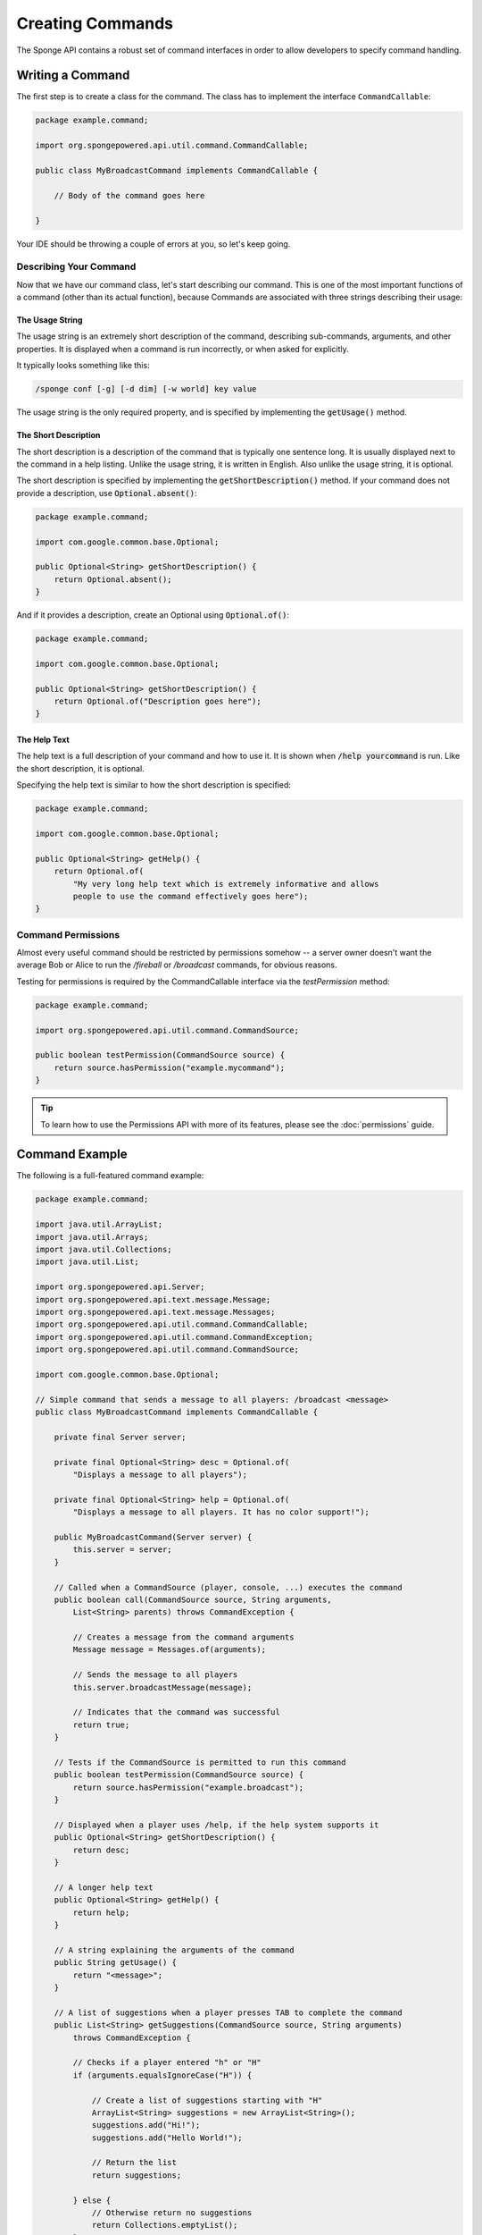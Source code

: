 =================
Creating Commands
=================

The Sponge API contains a robust set of command interfaces in order to allow developers to specify command handling.

Writing a Command
=================

The first step is to create a class for the command. The class has to implement the interface ``CommandCallable``:

.. code-block:: java

    package example.command;

    import org.spongepowered.api.util.command.CommandCallable;

    public class MyBroadcastCommand implements CommandCallable {

        // Body of the command goes here

    }

Your IDE should be throwing a couple of errors at you, so let's keep going.

Describing Your Command
~~~~~~~~~~~~~~~~~~~~~~~

Now that we have our command class, let's start describing our command.
This is one of the most important functions of a command (other than its actual function), because
Commands are associated with three strings describing their usage:

The Usage String
----------------

The usage string is an extremely short description of the command, describing sub-commands, arguments, and other properties.
It is displayed when a command is run incorrectly, or when asked for explicitly.

It typically looks something like this:

.. code-block:: none

  /sponge conf [-g] [-d dim] [-w world] key value

The usage string is the only required property, and is specified by implementing the :code:`getUsage()` method.

The Short Description
---------------------

The short description is a description of the command that is typically one sentence long.
It is usually displayed next to the command in a help listing.
Unlike the usage string, it is written in English. Also unlike the usage string, it is optional.

The short description is specified by implementing the :code:`getShortDescription()` method.
If your command does not provide a description, use :code:`Optional.absent()`:

.. code-block:: java

  package example.command;

  import com.google.common.base.Optional;

  public Optional<String> getShortDescription() {
      return Optional.absent();
  }

And if it provides a description, create an Optional using :code:`Optional.of()`:

.. code-block:: java

  package example.command;

  import com.google.common.base.Optional;

  public Optional<String> getShortDescription() {
      return Optional.of("Description goes here");
  }

The Help Text
-------------

The help text is a full description of your command and how to use it.
It is shown when :code:`/help yourcommand` is run. Like the short description, it is optional.

Specifying the help text is similar to how the short description is specified:

.. code-block:: java

    package example.command;

    import com.google.common.base.Optional;

    public Optional<String> getHelp() {
        return Optional.of(
            "My very long help text which is extremely informative and allows
            people to use the command effectively goes here");
    }

Command Permissions
~~~~~~~~~~~~~~~~~~~

Almost every useful command should be restricted by permissions somehow -- a server owner doesn't want
the average Bob or Alice to run the `/fireball` or `/broadcast` commands, for obvious reasons.

Testing for permissions is required by the CommandCallable interface via the `testPermission` method:

.. code-block:: java

    package example.command;

    import org.spongepowered.api.util.command.CommandSource;

    public boolean testPermission(CommandSource source) {
        return source.hasPermission("example.mycommand");
    }

.. tip::

    To learn how to use the Permissions API with more of its features, please see the :doc:`permissions` guide.

Command Example
===============

The following is a full-featured command example:

.. code-block:: java

    package example.command;

    import java.util.ArrayList;
    import java.util.Arrays;
    import java.util.Collections;
    import java.util.List;

    import org.spongepowered.api.Server;
    import org.spongepowered.api.text.message.Message;
    import org.spongepowered.api.text.message.Messages;
    import org.spongepowered.api.util.command.CommandCallable;
    import org.spongepowered.api.util.command.CommandException;
    import org.spongepowered.api.util.command.CommandSource;

    import com.google.common.base.Optional;

    // Simple command that sends a message to all players: /broadcast <message>
    public class MyBroadcastCommand implements CommandCallable {

        private final Server server;

        private final Optional<String> desc = Optional.of(
            "Displays a message to all players");

        private final Optional<String> help = Optional.of(
            "Displays a message to all players. It has no color support!");

        public MyBroadcastCommand(Server server) {
            this.server = server;
        }

        // Called when a CommandSource (player, console, ...) executes the command
        public boolean call(CommandSource source, String arguments,
            List<String> parents) throws CommandException {

            // Creates a message from the command arguments
            Message message = Messages.of(arguments);

            // Sends the message to all players
            this.server.broadcastMessage(message);

            // Indicates that the command was successful
            return true;
        }

        // Tests if the CommandSource is permitted to run this command
        public boolean testPermission(CommandSource source) {
            return source.hasPermission("example.broadcast");
        }

        // Displayed when a player uses /help, if the help system supports it
        public Optional<String> getShortDescription() {
            return desc;
        }

        // A longer help text
        public Optional<String> getHelp() {
            return help;
        }

        // A string explaining the arguments of the command
        public String getUsage() {
            return "<message>";
        }

        // A list of suggestions when a player presses TAB to complete the command
        public List<String> getSuggestions(CommandSource source, String arguments)
            throws CommandException {

            // Checks if a player entered "h" or "H"
            if (arguments.equalsIgnoreCase("H")) {

                // Create a list of suggestions starting with "H"
                ArrayList<String> suggestions = new ArrayList<String>();
                suggestions.add("Hi!");
                suggestions.add("Hello World!");

                // Return the list
                return suggestions;

            } else {
                // Otherwise return no suggestions
                return Collections.emptyList();
            }
        }
    }

.. _documentation for CommandCallable: http://spongepowered.github.io/SpongeAPI/org/spongepowered/api/service/command/CommandService.html
.. tip::

    See the `documentation for CommandCallable`_ for the purposes of each method in this example.

Registering the Command
=======================

Now we can register the class in the ``CommandService``. The ``CommandService`` stands as the manager for watching what commands get typed into chat, and redirecting them to the right command handler.
To register your command, use the method ``CommandService.register()``, passing your plugin, an instance of the command, and any needed aliases as parameters.

.. code-block:: java

    CommandService cmdService = game.getCommandDispatcher();
    cmdService.register(plugin, new MyBroadcastCommand(server), "message", "broadcast");

.. note::

    The arguments after the new instance of your command are the aliases to register for the command. You can add as many Strings as you want.
    The first alias that isn't used by another command becomes the primary alias. This means aliases used by another command are ignored.
